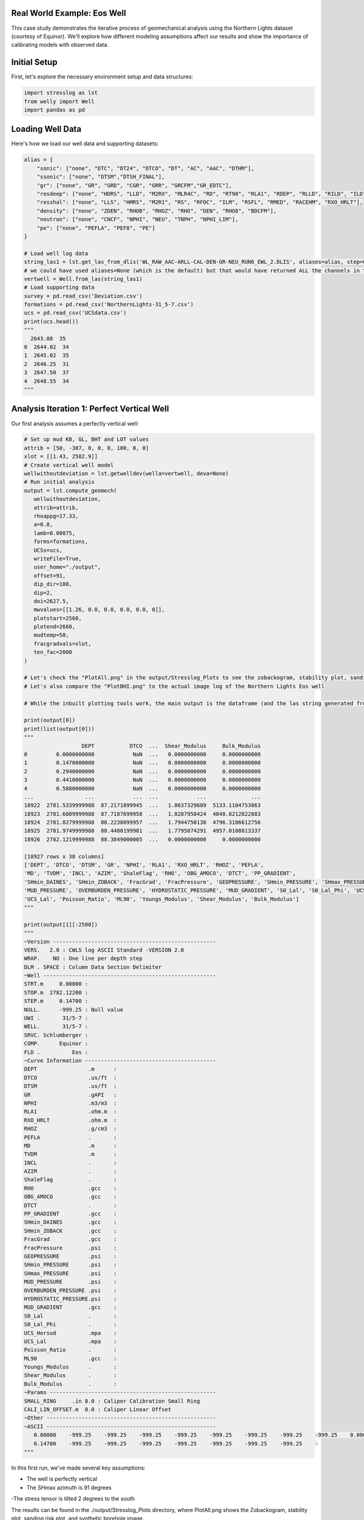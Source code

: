 Real World Example: Eos Well
----------------------------

This case study demonstrates the iterative process of geomechanical analysis using the Northern Lights dataset (courtesy of Equinor). We'll explore how different modeling assumptions affect our results and show the importance of calibrating models with observed data.

Initial Setup
-------------

First, let's explore the necessary environment setup and data structures:

.. code-block:: python

    import stresslog as lst
    from welly import Well
    import pandas as pd

Loading Well Data
-----------------

Here's how we load our well data and supporting datasets:

.. code-block:: python

    alias = {
        "sonic": ["none", "DTC", "DT24", "DTCO", "DT", "AC", "AAC", "DTHM"],
        "ssonic": ["none", "DTSM","DTSH_FINAL"],
        "gr": ["none", "GR", "GRD", "CGR", "GRR", "GRCFM","GR_EDTC"],
        "resdeep": ["none", "HDRS", "LLD", "M2RX", "MLR4C", "RD", "RT90", "RLA1", "RDEP", "RLLD", "RILD", "ILD", "RT_HRLT", "RACELM"],
        "resshal": ["none", "LLS", "HMRS", "M2R1", "RS", "RFOC", "ILM", "RSFL", "RMED", "RACEHM", "RXO_HRLT"],
        "density": ["none", "ZDEN", "RHOB", "RHOZ", "RHO", "DEN", "RHO8", "BDCFM"],
        "neutron": ["none", "CNCF", "NPHI", "NEU", "TNPH", "NPHI_LIM"],
        "pe": ["none", "PEFLA", "PEF8", "PE"]
    }

    # Load well log data
    string_las1 = lst.get_las_from_dlis('WL_RAW_AAC-ARLL-CAL-DEN-GR-NEU_RUN6_EWL_2.DLIS', aliases=alias, step=0.147)
    # we could have used aliases=None (which is the default) but that would have returned ALL the channels in the dlis creating a huge las file which slows the analysis somewhat.
    vertwell = Well.from_las(string_las1)
    # Load supporting data
    survey = pd.read_csv('Deviation.csv')
    formations = pd.read_csv('NorthernLights-31_5-7.csv')
    ucs = pd.read_csv('UCSdata.csv')
    print(ucs.head())
    """
      2643.08  35
    0  2644.02  34
    1  2645.02  35
    2  2646.25  31
    3  2647.50  37
    4  2648.55  34
    """

Analysis Iteration 1: Perfect Vertical Well
-----------------------------------------

Our first analysis assumes a perfectly vertical well:

.. code-block:: python

   # Set up mud KB, GL, BHT and LOT values
   attrib = [50, -307, 0, 0, 0, 100, 0, 0]
   xlot = [[1.43, 2582.9]]
   # Create vertical well model
   wellwithoutdeviation = lst.getwelldev(wella=vertwell, deva=None)
   # Run initial analysis
   output = lst.compute_geomech(
      wellwithoutdeviation, 
      attrib=attrib,
      rhoappg=17.33,
      a=0.8,
      lamb=0.00075,
      forms=formations,
      UCSs=ucs,
      writeFile=True,
      user_home="./output",
      offset=91,
      dip_dir=180,
      dip=2,
      doi=2627.5,
      mwvalues=[[1.26, 0.0, 0.0, 0.0, 0.0, 0]],
      plotstart=2560,
      plotend=2660,
      mudtemp=50,
      fracgradvals=xlot,
      ten_fac=2000
   )

   # Let's check the "PlotAll.png" in the output/Stresslog_Plots to see the zobackogram, stability plot, sanding risk plot and synthetic borehole image
   # Let's also compare the "PlotBHI.png" to the actual image log of the Northern Lights Eos well

   # While the inbuilt plotting tools work, the main output is the dataframe (and the las string generated from the dataframe and other info)
   
   print(output[0])
   print(list(output[0]))
   """
                     DEPT           DTCO  ...  Shear_Modulus     Bulk_Modulus
   0         0.0000000000            NaN  ...   0.0000000000     0.0000000000
   1         0.1470000000            NaN  ...   0.0000000000     0.0000000000
   2         0.2940000000            NaN  ...   0.0000000000     0.0000000000
   3         0.4410000000            NaN  ...   0.0000000000     0.0000000000
   4         0.5880000000            NaN  ...   0.0000000000     0.0000000000
   ...                ...            ...  ...            ...              ...
   18922  2781.5339999988  87.2171899945  ...   1.8637329689  5133.1104753863
   18923  2781.6809999988  87.7187699958  ...   1.8287958424  4848.8212822883
   18924  2781.8279999988  88.2238099957  ...   1.7944750138  4796.3186612756
   18925  2781.9749999988  88.4480199981  ...   1.7795074291  4957.0108813337
   18926  2782.1219999988  88.3849000005  ...   0.0000000000     0.0000000000

   [18927 rows x 38 columns]
   ['DEPT', 'DTCO', 'DTSM', 'GR', 'NPHI', 'RLA1', 'RXO_HRLT', 'RHOZ', 'PEFLA',
   'MD', 'TVDM', 'INCL', 'AZIM', 'ShaleFlag', 'RHO', 'OBG_AMOCO', 'DTCT', 'PP_GRADIENT',
   'SHmin_DAINES', 'SHmin_ZOBACK', 'FracGrad', 'FracPressure', 'GEOPRESSURE', 'SHmin_PRESSURE', 'SHmax_PRESSURE',
   'MUD_PRESSURE', 'OVERBURDEN_PRESSURE', 'HYDROSTATIC_PRESSURE', 'MUD_GRADIENT', 'S0_Lal', 'S0_Lal_Phi', 'UCS_Horsud',
   'UCS_Lal', 'Poisson_Ratio', 'ML90', 'Youngs_Modulus', 'Shear_Modulus', 'Bulk_Modulus']
   """

   print(output[1][:2500])
   """
   ~Version ---------------------------------------------------
   VERS.   2.0 : CWLS log ASCII Standard -VERSION 2.0
   WRAP.    NO : One line per depth step
   DLM . SPACE : Column Data Section Delimiter
   ~Well ------------------------------------------------------
   STRT.m     0.00000 : 
   STOP.m  2782.12200 : 
   STEP.m     0.14700 : 
   NULL.      -999.25 : Null value
   UWI .       31/5-7 : 
   WELL.       31/5-7 : 
   SRVC. Schlumberger : 
   COMP.      Equinor : 
   FLD .          Eos : 
   ~Curve Information -----------------------------------------
   DEPT                .m      : 
   DTCO                .us/ft  : 
   DTSM                .us/ft  : 
   GR                  .gAPI   : 
   NPHI                .m3/m3  : 
   RLA1                .ohm.m  : 
   RXO_HRLT            .ohm.m  : 
   RHOZ                .g/cm3  : 
   PEFLA               .       : 
   MD                  .m      : 
   TVDM                .m      : 
   INCL                .       : 
   AZIM                .       : 
   ShaleFlag           .       : 
   RHO                 .gcc    : 
   OBG_AMOCO           .gcc    : 
   DTCT                .       : 
   PP_GRADIENT         .gcc    : 
   SHmin_DAINES        .gcc    : 
   SHmin_ZOBACK        .gcc    : 
   FracGrad            .gcc    : 
   FracPressure        .psi    : 
   GEOPRESSURE         .psi    : 
   SHmin_PRESSURE      .psi    : 
   SHmax_PRESSURE      .psi    : 
   MUD_PRESSURE        .psi    : 
   OVERBURDEN_PRESSURE .psi    : 
   HYDROSTATIC_PRESSURE.psi    : 
   MUD_GRADIENT        .gcc    : 
   S0_Lal              .       : 
   S0_Lal_Phi          .       : 
   UCS_Horsud          .mpa    : 
   UCS_Lal             .mpa    : 
   Poisson_Ratio       .       : 
   ML90                .gcc    : 
   Youngs_Modulus      .       : 
   Shear_Modulus       .       : 
   Bulk_Modulus        .       : 
   ~Params ----------------------------------------------------
   SMALL_RING     .in 8.0 : Caliper Calibration Small Ring
   CALI_LIN_OFFSET.m  0.0 : Caliper Linear Offset
   ~Other -----------------------------------------------------
   ~ASCII -----------------------------------------------------
      0.00000    -999.25    -999.25    -999.25    -999.25    -999.25    -999.25    -999.25    -999.25    0.00000    0.00000    0.00000    0.00000    0.00000    -999.25    -999.25   60.00000    -999.25    -999.25    1.48043    -999.25    -999.25  436.74626    -999.25    -999.25    0.00000    0.00000    0.00000    1.26000    0.00000    0.00000    0.00000    0.00000    0.25000    0.51126    0.00000    0.00000    0.00000
      0.14700    -999.25    -999.25    -999.25    -999.25    -999.25    -999.25    -999.25    -
   """

In this first run, we've made several key assumptions:

- The well is perfectly vertical
- The SHmax azimuth is 91 degrees
-The stress tensor is tilted 2 degrees to the south

The results can be found in the ./output/Stresslog_Plots directory, where PlotAll.png shows the Zobackogram, stability plot, sanding risk plot, and synthetic borehole image.

.. image:: ../Figures/WellPlot.png
   :alt: Well Plot
   :width: 600px
   :align: center


Analysis Iteration 2: Incorporating Well Deviation
-----------------------------------------------

Looking at the survey data, we notice that the well isn't perfectly vertical. At 2621.97m, there's a slight deviation with an inclination of 0.60° at an azimuth of 40.11°. Could this slight departure from verticality explain the en-echelon fractures we observe?

.. code-block:: python

    # Create deviated well model
    wellwithdeviation = lst.getwelldev(wella=Well.from_las(string_las1), deva=survey)
    # Run analysis with deviation but no stress tensor tilt
    output = lst.compute_geomech(
        wellwithdeviation,
        attrib=attrib,
        rhoappg=17.33,
        lamb=0.00075,
        forms=formations,
        UCSs=ucs,
        writeFile=True,
        user_home="./output0",
        offset=91,
        dip_dir=180,
        dip=0,
        doi=2627.5,
        mwvalues=[[1.26, 0.0, 0.0, 0.0, 0.0, 0]],
        plotstart=2560,
        plotend=2660,
        mudtemp=35,
        fracgradvals=xlot
    )

We observe that this model produces fractures with closure directions opposite to what we see in the actual image logs. This suggests our assumption about well deviation being the primary factor might be incorrect.

Analysis Iteration 3: Reintroducing Stress Tensor Tilt
------------------------------------------------------

Let's try reintroducing the stress tensor tilt while keeping the well deviation:

.. code-block:: python

    output = lst.compute_geomech(
        wellwithdeviation,
        attrib=attrib,
        rhoappg=17.33,
        lamb=0.00075,
        forms=formations,
        UCSs=ucs,
        writeFile=True,
        user_home="./output1",
        offset=91,
        dip_dir=180,
        dip=2,
        doi=2627.5,
        mwvalues=[[1.26, 0.0, 0.0, 0.0, 0.0, 0]],
        plotstart=2560,
        plotend=2660,
        mudtemp=35,
        fracgradvals=xlot
    )

This corrects the closure direction, but now the fracture alignment is incorrect. The results suggest we need an SHmax azimuth above 100°, closer to 120°.

Analysis Iteration 4: Using Log-Derived SHmax Azimuth
-----------------------------------------------------

Digging deeper into the log data, we discover there's actually a proxy for SHmax azimuth in the log itself:

.. code-block:: python

    # Extract SHmax azimuth from log data
    y = lst.get_dlis_data('WL_RAW_AAC-ARLL-CAL-DEN-GR-NEU_RUN6_EWL_2.DLIS')
    z = y[0]["FSH_AZIM_OVERALL"]
    unwrapped_z = z.where(z >= 0, z + 180)

    # Plot the azimuth values
    from matplotlib import pyplot as plt
    plt.plot(unwrapped_z)
    plt.savefig('SHmax_Azim.png')

The log data suggests values around 114°. Let's incorporate this into our model:

.. code-block:: python
    # Final analysis with updated parameters
    output = lst.compute_geomech(
        wellwithdeviation,
        attrib=attrib,
        rhoappg=17.33,
        lamb=0.00075,
        forms=formations,
        UCSs=ucs,
        writeFile=True,
        user_home="./output2",
        offset=114,
        dip_dir=180,
        dip=2,
        doi=2627.5,
        mwvalues=[[1.26, 0.0, 0.0, 0.0, 0.0, 0]],
        plotstart=2560,
        plotend=2660,
        mudtemp=35,
        fracgradvals=xlot,
        ten_fac=0
    )

Discussion and Limitations
--------------------------

This final model provides a much better match with the recorded data. However, there are some important caveats to consider:

The SHmax_Azim values in the log actually range from 90° to 125° in the interval containing the fractures.
If these varying azimuths were accurate, we would expect to see considerable variation in fracture position, which is not observed in the data.

This case study illustrates the complexity of real-world geomechanical analysis. Different models can provide reasonable fits to the data, and choosing between them often requires careful consideration of geological context and the relative importance of different observations.
The final choice of model parameters should be based on:

- Match to observed fracture patterns
- Consistency with regional stress patterns
- Geological reasonableness
- Understanding of measurement uncertainties

Remember that in real-world applications, the "correct" model may not be immediately obvious, and multiple interpretations might be equally valid given the available data.
```